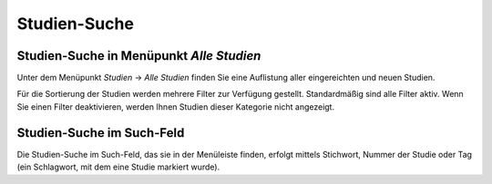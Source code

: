 ============
Studien-Suche
============

Studien-Suche in Menüpunkt *Alle Studien*
=========================================

Unter dem Menüpunkt *Studien* -> *Alle Studien* finden Sie eine Auflistung aller eingereichten und neuen Studien.

Für die Sortierung der Studien werden mehrere Filter zur Verfügung gestellt. Standardmäßig sind alle Filter aktiv. Wenn Sie einen Filter deaktivieren, werden Ihnen Studien dieser Kategorie nicht angezeigt. 

Studien-Suche im Such-Feld
==========================

Die Studien-Suche im Such-Feld, das sie in der Menüleiste finden, erfolgt mittels Stichwort, Nummer der Studie oder Tag (ein Schlagwort, mit dem eine Studie markiert wurde).


